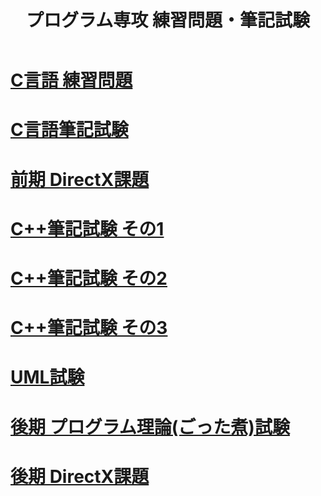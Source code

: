 #+LANGUAGE: ja
#+OPTIONS: \n:t author:nil creator:nil timestamp:nil html-postamble:nil toc:nil num:nil ^:{}
#+HTML_HEAD: <link rel="stylesheet" type="text/css" href="style1.css" />

#+TITLE: プログラム専攻 練習問題・筆記試験

* [[file:1st_C_practice/index.html][C言語 練習問題]]
* [[file:1st_C_paper/index.html][C言語筆記試験]]
* [[file:1st_DirectX/index.html][前期 DirectX課題]]
* [[file:2nd_CPP_1/index.html][C++筆記試験 その1]]
* [[file:2nd_CPP_2/index.html][C++筆記試験 その2]]
* [[file:2nd_CPP_3/index.html][C++筆記試験 その3]]
* [[file:2nd_UML/index.html][UML試験]]
* [[file:2nd_misc/index.html][後期 プログラム理論(ごった煮)試験]]
* [[file:2nd_DirectX/index.html][後期 DirectX課題]]
